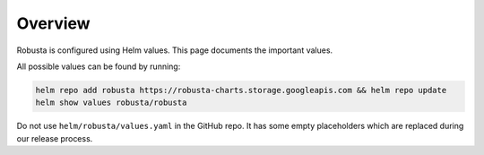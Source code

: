 Overview
==========================

Robusta is configured using Helm values. This page documents the important values.

All possible values can be found by running:

.. code-block:: yaml

    helm repo add robusta https://robusta-charts.storage.googleapis.com && helm repo update
    helm show values robusta/robusta

Do not use ``helm/robusta/values.yaml`` in the GitHub repo. It has some empty placeholders which are replaced during
our release process.


